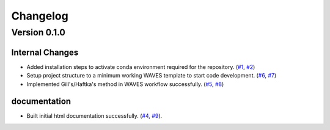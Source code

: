 #########
Changelog
#########

*************
Version 0.1.0
*************

Internal Changes
================
- Added installation steps to activate conda environment required for the repository. (`#1 <https://github.com/aaronriostx/step-size-optimization/issues/1>`_, `#2 <https://github.com/aaronriostx/step-size-optimization/pull/2>`_)
- Setup project structure to a minimum working WAVES template to start code development. (`#6 <https://github.com/aaronriostx/step-size-optimization/issues/6>`_, `#7 <https://github.com/aaronriostx/step-size-optimization/pull/7>`_)
- Implemented Gill's/Haftka's method in WAVES workflow successfully. (`#5 <https://github.com/aaronriostx/step-size-optimization/issues/5>`_, `#8 <https://github.com/aaronriostx/step-size-optimization/pull/8>`_)

documentation
================
- Built initial html documentation successfully.  (`#4 <https://github.com/aaronriostx/step-size-optimization/issues/4>`_, `#9 <https://github.com/aaronriostx/step-size-optimization/pull/9>`_).
